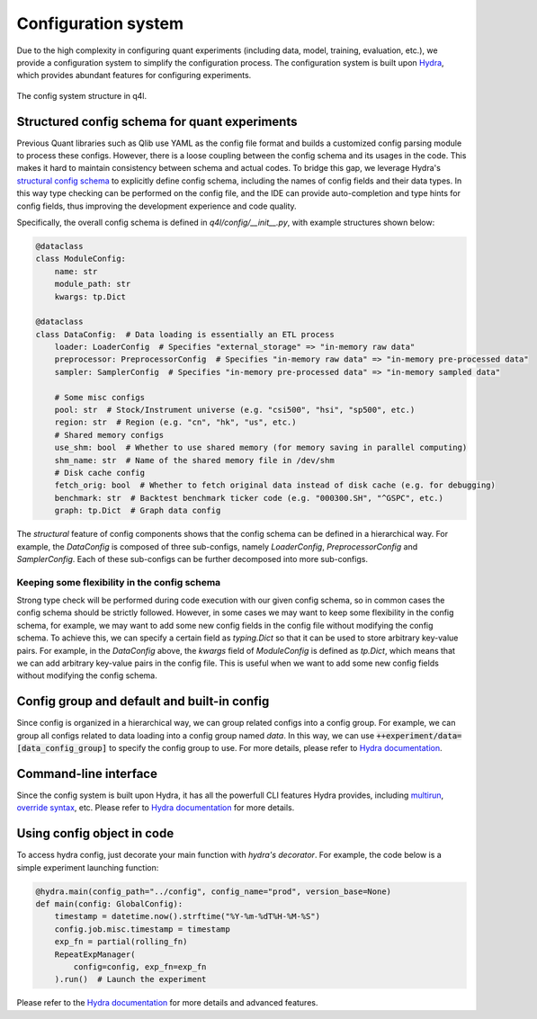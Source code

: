 Configuration system
==============

.. _Hydra: https://hydra.cc/

Due to the high complexity in configuring quant experiments (including data, model, training, evaluation, etc.), we provide a configuration system to simplify the configuration process. The configuration system is built upon Hydra_, which provides abundant features for configuring experiments.

.. figure:: ../assets/config_system.svg
    :width: 100%
    :align: center
    :scale: 100%

    The config system structure in q4l.


Structured config schema for quant experiments
--------
Previous Quant libraries such as Qlib use YAML as the config file format and builds a customized config parsing module to process these configs. However, there is a loose coupling between the config schema and its usages in the code. This makes it hard to maintain consistency between schema and actual codes. To bridge this gap, we leverage Hydra's `structural config schema <https://hydra.cc/docs/tutorials/structured_config/schema/>`_ to explicitly define config schema, including the names of config fields and their data types. In this way type checking can be performed on the config file, and the IDE can provide auto-completion and type hints for config fields, thus improving the development experience and code quality.

Specifically, the overall config schema is defined in `q4l/config/__init__.py`, with example structures shown below:

.. code-block:: python

    @dataclass
    class ModuleConfig:
        name: str
        module_path: str
        kwargs: tp.Dict

    @dataclass
    class DataConfig:  # Data loading is essentially an ETL process
        loader: LoaderConfig  # Specifies "external_storage" => "in-memory raw data"  
        preprocessor: PreprocessorConfig  # Specifies "in-memory raw data" => "in-memory pre-processed data"
        sampler: SamplerConfig  # Specifies "in-memory pre-processed data" => "in-memory sampled data"

        # Some misc configs
        pool: str  # Stock/Instrument universe (e.g. "csi500", "hsi", "sp500", etc.)
        region: str  # Region (e.g. "cn", "hk", "us", etc.)
        # Shared memory configs
        use_shm: bool  # Whether to use shared memory (for memory saving in parallel computing)
        shm_name: str  # Name of the shared memory file in /dev/shm
        # Disk cache config
        fetch_orig: bool  # Whether to fetch original data instead of disk cache (e.g. for debugging)
        benchmark: str  # Backtest benchmark ticker code (e.g. "000300.SH", "^GSPC", etc.)
        graph: tp.Dict  # Graph data config

The `structural` feature of config components shows that the config schema can be defined in a hierarchical way. For example, the `DataConfig` is composed of three sub-configs, namely `LoaderConfig`, `PreprocessorConfig` and `SamplerConfig`. Each of these sub-configs can be further decomposed into more sub-configs.

Keeping some flexibility in the config schema
************
Strong type check will be performed during code execution with our given config schema, so in common cases the config schema should be strictly followed. However, in some cases we may want to keep some flexibility in the config schema, for example, we may want to add some new config fields in the config file without modifying the config schema. To achieve this, we can specify a certain field as `typing.Dict` so that it can be used to store arbitrary key-value pairs. For example, in the `DataConfig` above, the `kwargs` field of `ModuleConfig` is defined as `tp.Dict`, which means that we can add arbitrary key-value pairs in the config file. This is useful when we want to add some new config fields without modifying the config schema.

Config group and default and built-in config
--------
Since config is organized in a hierarchical way, we can group related configs into a config group. For example, we can group all configs related to data loading into a config group named `data`. In this way, we can use :code:`++experiment/data=[data_config_group]` to specify the config group to use. For more details, please refer to `Hydra documentation <https://hydra.cc/docs/tutorials/basic/your_first_app/config_groups/>`_.

Command-line interface
--------
Since the config system is built upon Hydra, it has all the powerfull CLI features Hydra provides, including `multirun <https://hydra.cc/docs/tutorials/basic/running_your_app/multi-run/>`_, `override syntax <https://hydra.cc/docs/advanced/override_grammar/basic/>`_, etc. Please refer to `Hydra documentation <https://hydra.cc/docs/intro>`_ for more details.

Using config object in code
--------
To access hydra config, just decorate your main function with `hydra's decorator`. For example, the code below is a simple experiment launching function:

.. code-block:: python

    @hydra.main(config_path="../config", config_name="prod", version_base=None)
    def main(config: GlobalConfig):
        timestamp = datetime.now().strftime("%Y-%m-%dT%H-%M-%S")
        config.job.misc.timestamp = timestamp
        exp_fn = partial(rolling_fn)
        RepeatExpManager(
            config=config, exp_fn=exp_fn
        ).run()  # Launch the experiment

Please refer to the `Hydra documentation <https://hydra.cc/docs/intro>`_ for more details and advanced features.